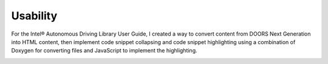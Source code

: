 .. _usability:

Usability
#########

For the Intel® Autonomous Driving Library User Guide, I created a way to convert
content from DOORS Next Generation into HTML content, then implement code
snippet collapsing and code snippet highlighting using a combination of Doxygen
for converting files and JavaScript to implement the highlighting.


.. image:: images/usability.png
   :width: 600
   :alt: A side by side example of straight HTML with no syntax highlighting,
         compared to the updated version where I used JavaScript to implement
         syntax highlighting and collapsible code snippets. 
